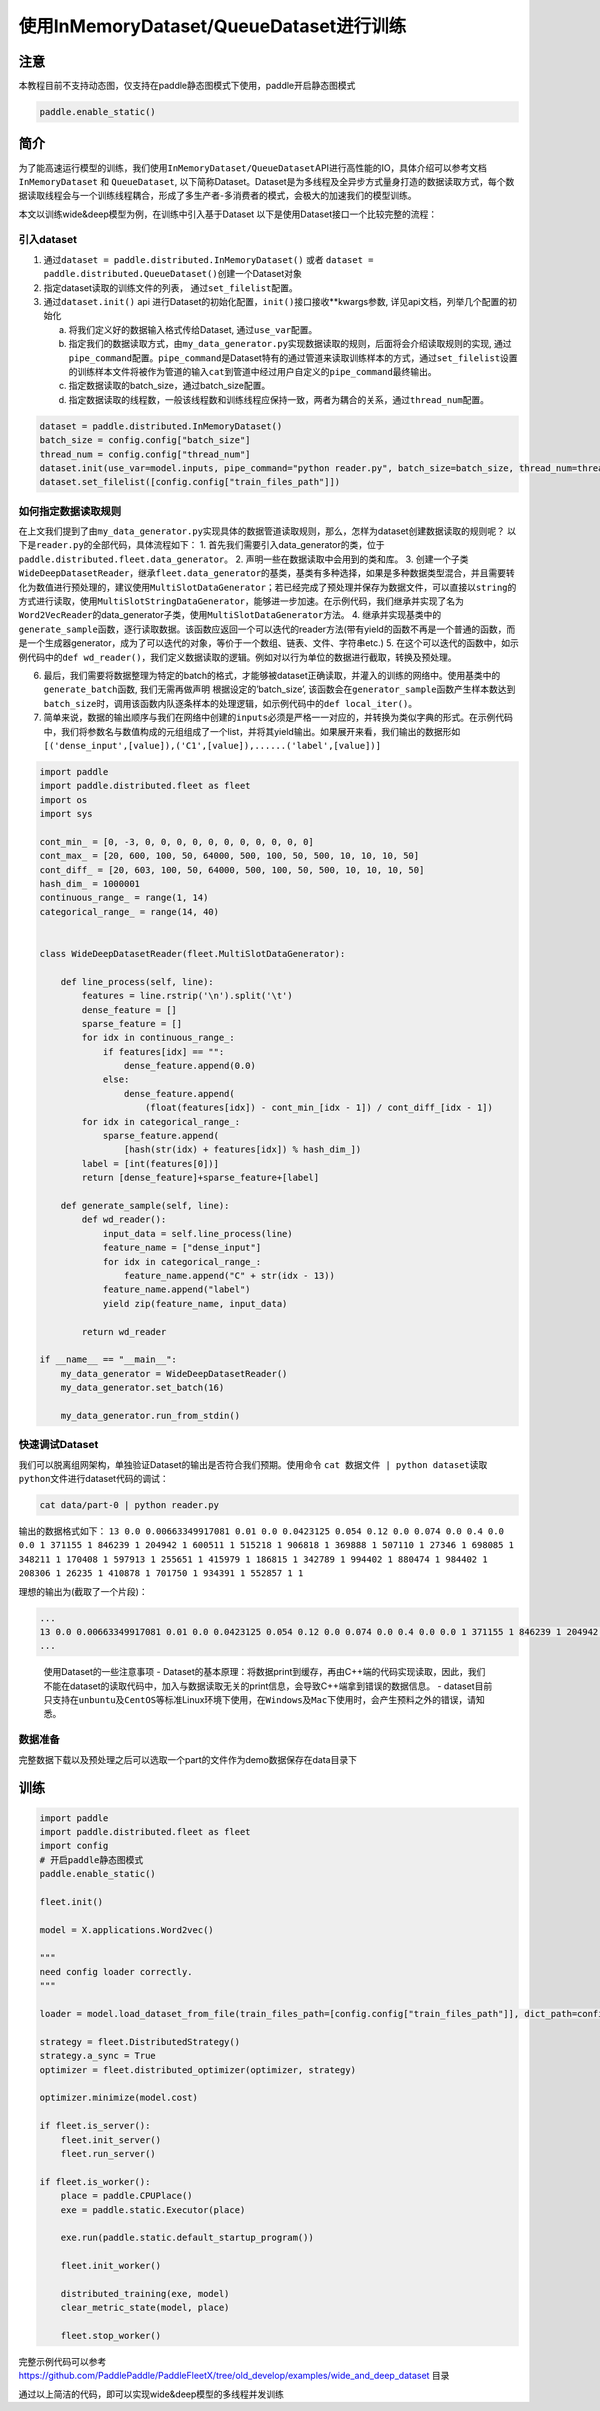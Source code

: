 使用InMemoryDataset/QueueDataset进行训练
========================================

注意
----

本教程目前不支持动态图，仅支持在paddle静态图模式下使用，paddle开启静态图模式

.. code:: python

   paddle.enable_static()

简介
----

为了能高速运行模型的训练，我们使用\ ``InMemoryDataset/QueueDataset``\ API进行高性能的IO，具体介绍可以参考文档\ ``InMemoryDataset``
和 ``QueueDataset``,
以下简称Dataset。Dataset是为多线程及全异步方式量身打造的数据读取方式，每个数据读取线程会与一个训练线程耦合，形成了多生产者-多消费者的模式，会极大的加速我们的模型训练。

本文以训练wide&deep模型为例，在训练中引入基于Dataset
以下是使用Dataset接口一个比较完整的流程：

引入dataset
~~~~~~~~~~~

1. 通过\ ``dataset = paddle.distributed.InMemoryDataset()`` 或者
   ``dataset = paddle.distributed.QueueDataset()``\ 创建一个Dataset对象
2. 指定dataset读取的训练文件的列表， 通过\ ``set_filelist``\ 配置。
3. 通过\ ``dataset.init()`` api
   进行Dataset的初始化配置，\ ``init()``\ 接口接收**kwargs参数,
   详见api文档，列举几个配置的初始化

   a. 将我们定义好的数据输入格式传给Dataset, 通过\ ``use_var``\ 配置。

   b. 指定我们的数据读取方式，由\ ``my_data_generator.py``\ 实现数据读取的规则，后面将会介绍读取规则的实现,
      通过\ ``pipe_command``\ 配置。\ ``pipe_command``\ 是Dataset特有的通过管道来读取训练样本的方式，通过\ ``set_filelist``\ 设置的训练样本文件将被作为管道的输入\ ``cat``\ 到管道中经过用户自定义的\ ``pipe_command``\ 最终输出。

   c. 指定数据读取的batch_size，通过batch_size配置。

   d. 指定数据读取的线程数，一般该线程数和训练线程应保持一致，两者为耦合的关系，通过\ ``thread_num``\ 配置。

.. code:: python

   dataset = paddle.distributed.InMemoryDataset()
   batch_size = config.config["batch_size"]
   thread_num = config.config["thread_num"]
   dataset.init(use_var=model.inputs, pipe_command="python reader.py", batch_size=batch_size, thread_num=thread_num)
   dataset.set_filelist([config.config["train_files_path"]])

如何指定数据读取规则
~~~~~~~~~~~~~~~~~~~~

在上文我们提到了由\ ``my_data_generator.py``\ 实现具体的数据管道读取规则，那么，怎样为dataset创建数据读取的规则呢？
以下是\ ``reader.py``\ 的全部代码，具体流程如下： 1.
首先我们需要引入data_generator的类，位于\ ``paddle.distributed.fleet.data_generator``\ 。
2.
声明一些在数据读取中会用到的类和库。
3.
创建一个子类\ ``WideDeepDatasetReader``\ ，继承\ ``fleet.data_generator``\ 的基类，基类有多种选择，如果是多种数据类型混合，并且需要转化为数值进行预处理的，建议使用\ ``MultiSlotDataGenerator``\ ；若已经完成了预处理并保存为数据文件，可以直接以\ ``string``\ 的方式进行读取，使用\ ``MultiSlotStringDataGenerator``\ ，能够进一步加速。在示例代码，我们继承并实现了名为\ ``Word2VecReader``\ 的data_generator子类，使用\ ``MultiSlotDataGenerator``\ 方法。
4.
继承并实现基类中的\ ``generate_sample``\ 函数，逐行读取数据。该函数应返回一个可以迭代的reader方法(带有yield的函数不再是一个普通的函数，而是一个生成器generator，成为了可以迭代的对象，等价于一个数组、链表、文件、字符串etc.)
5.
在这个可以迭代的函数中，如示例代码中的\ ``def wd_reader()``\ ，我们定义数据读取的逻辑。例如对以行为单位的数据进行截取，转换及预处理。

6. 最后，我们需要将数据整理为特定的batch的格式，才能够被dataset正确读取，并灌入的训练的网络中。使用基类中的\ ``generate_batch``\ 函数, 我们无需再做声明
   根据设定的’batch_size’,
   该函数会在\ ``generator_sample``\ 函数产生样本数达到\ ``batch_size``\ 时，调用该函数内队逐条样本的处理逻辑，如示例代码中的\ ``def local_iter()``\ 。
7. 简单来说，数据的输出顺序与我们在网络中创建的\ ``inputs``\ 必须是严格一一对应的，并转换为类似字典的形式。在示例代码中，我们将参数名与数值构成的元组组成了一个list，并将其yield输出。如果展开来看，我们输出的数据形如\ ``[('dense_input',[value]),('C1',[value]),......('label',[value])]``

.. code:: python

    import paddle
    import paddle.distributed.fleet as fleet
    import os
    import sys

    cont_min_ = [0, -3, 0, 0, 0, 0, 0, 0, 0, 0, 0, 0, 0]
    cont_max_ = [20, 600, 100, 50, 64000, 500, 100, 50, 500, 10, 10, 10, 50]
    cont_diff_ = [20, 603, 100, 50, 64000, 500, 100, 50, 500, 10, 10, 10, 50]
    hash_dim_ = 1000001
    continuous_range_ = range(1, 14)
    categorical_range_ = range(14, 40)


    class WideDeepDatasetReader(fleet.MultiSlotDataGenerator):

        def line_process(self, line):
            features = line.rstrip('\n').split('\t')
            dense_feature = []
            sparse_feature = []
            for idx in continuous_range_:
                if features[idx] == "":
                    dense_feature.append(0.0)
                else:
                    dense_feature.append(
                        (float(features[idx]) - cont_min_[idx - 1]) / cont_diff_[idx - 1])
            for idx in categorical_range_:
                sparse_feature.append(
                    [hash(str(idx) + features[idx]) % hash_dim_])
            label = [int(features[0])]
            return [dense_feature]+sparse_feature+[label]
        
        def generate_sample(self, line):
            def wd_reader():
                input_data = self.line_process(line)
                feature_name = ["dense_input"]
                for idx in categorical_range_:
                    feature_name.append("C" + str(idx - 13))
                feature_name.append("label")
                yield zip(feature_name, input_data)
            
            return wd_reader

    if __name__ == "__main__":
        my_data_generator = WideDeepDatasetReader()
        my_data_generator.set_batch(16)

        my_data_generator.run_from_stdin()

快速调试Dataset
~~~~~~~~~~~~~~~

我们可以脱离组网架构，单独验证Dataset的输出是否符合我们预期。使用命令
``cat 数据文件 | python dataset读取python文件``\ 进行dataset代码的调试：

.. code:: bash

   cat data/part-0 | python reader.py

输出的数据格式如下：
``13 0.0 0.00663349917081 0.01 0.0 0.0423125 0.054 0.12 0.0 0.074 0.0 0.4 0.0 0.0 1 371155 1 846239 1 204942 1 600511 1 515218 1 906818 1 369888 1 507110 1 27346 1 698085 1 348211 1 170408 1 597913 1 255651 1 415979 1 186815 1 342789 1 994402 1 880474 1 984402 1 208306 1 26235 1 410878 1 701750 1 934391 1 552857 1 1``

理想的输出为(截取了一个片段)：

.. code:: bash

   ...
   13 0.0 0.00663349917081 0.01 0.0 0.0423125 0.054 0.12 0.0 0.074 0.0 0.4 0.0 0.0 1 371155 1 846239 1 204942 1 600511 1 515218 1 906818 1 369888 1 507110 1 27346 1 698085 1 348211 1 170408 1 597913 1 255651 1 415979 1 186815 1 342789 1 994402 1 880474 1 984402 1 208306 1 26235 1 410878 1 701750 1 934391 1 552857 1 1
   ...

..

   使用Dataset的一些注意事项 -
   Dataset的基本原理：将数据print到缓存，再由C++端的代码实现读取，因此，我们不能在dataset的读取代码中，加入与数据读取无关的print信息，会导致C++端拿到错误的数据信息。
   -
   dataset目前只支持在\ ``unbuntu``\ 及\ ``CentOS``\ 等标准Linux环境下使用，在\ ``Windows``\ 及\ ``Mac``\ 下使用时，会产生预料之外的错误，请知悉。

数据准备
~~~~~~~~


完整数据下载以及预处理之后可以选取一个part的文件作为demo数据保存在data目录下


训练
----


.. code:: python


   import paddle
   import paddle.distributed.fleet as fleet
   import config
   # 开启paddle静态图模式
   paddle.enable_static()

   fleet.init()

   model = X.applications.Word2vec()

   """
   need config loader correctly.
   """

   loader = model.load_dataset_from_file(train_files_path=[config.config["train_files_path"]], dict_path=config.config["dict_path"])

   strategy = fleet.DistributedStrategy()
   strategy.a_sync = True
   optimizer = fleet.distributed_optimizer(optimizer, strategy)

   optimizer.minimize(model.cost)

   if fleet.is_server():
       fleet.init_server()
       fleet.run_server()

   if fleet.is_worker():
       place = paddle.CPUPlace()
       exe = paddle.static.Executor(place)

       exe.run(paddle.static.default_startup_program())

       fleet.init_worker()

       distributed_training(exe, model)
       clear_metric_state(model, place)

       fleet.stop_worker()

完整示例代码可以参考 https://github.com/PaddlePaddle/PaddleFleetX/tree/old_develop/examples/wide_and_deep_dataset 目录



通过以上简洁的代码，即可以实现wide&deep模型的多线程并发训练
